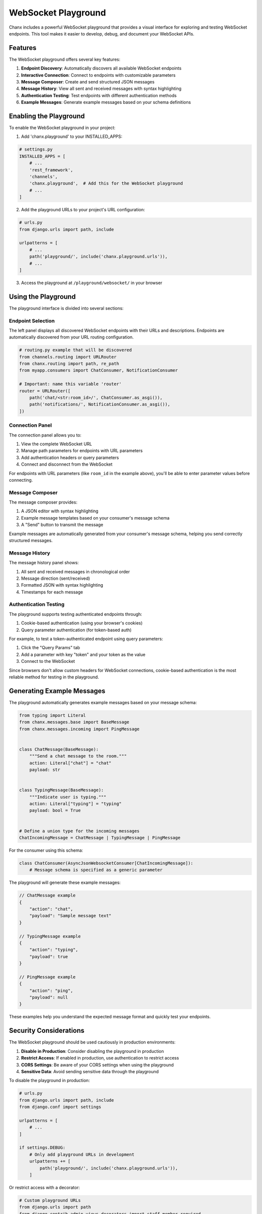 WebSocket Playground
====================
Chanx includes a powerful WebSocket playground that provides a visual interface for exploring and testing
WebSocket endpoints. This tool makes it easier to develop, debug, and document your WebSocket APIs.

.. image:: /_static/pg-header.png
   :alt: WebSocket Playground Header
   :width: 100%
   :align: center

Features
--------
The WebSocket playground offers several key features:

1. **Endpoint Discovery**: Automatically discovers all available WebSocket endpoints
2. **Interactive Connection**: Connect to endpoints with customizable parameters
3. **Message Composer**: Create and send structured JSON messages
4. **Message History**: View all sent and received messages with syntax highlighting
5. **Authentication Testing**: Test endpoints with different authentication methods
6. **Example Messages**: Generate example messages based on your schema definitions

Enabling the Playground
-----------------------
To enable the WebSocket playground in your project:

1. Add 'chanx.playground' to your INSTALLED_APPS:

.. code-block:: python

    # settings.py
    INSTALLED_APPS = [
        # ...
        'rest_framework',
        'channels',
        'chanx.playground',  # Add this for the WebSocket playground
        # ...
    ]

2. Add the playground URLs to your project's URL configuration:

.. code-block:: python

    # urls.py
    from django.urls import path, include

    urlpatterns = [
        # ...
        path('playground/', include('chanx.playground.urls')),
        # ...
    ]

3. Access the playground at ``/playground/websocket/`` in your browser

Using the Playground
--------------------
The playground interface is divided into several sections:

Endpoint Selection
^^^^^^^^^^^^^^^^^^
The left panel displays all discovered WebSocket endpoints with their URLs and descriptions. Endpoints are automatically discovered from your URL routing configuration.

.. code-block:: python

    # routing.py example that will be discovered
    from channels.routing import URLRouter
    from chanx.routing import path, re_path
    from myapp.consumers import ChatConsumer, NotificationConsumer

    # Important: name this variable 'router'
    router = URLRouter([
        path('chat/<str:room_id>/', ChatConsumer.as_asgi()),
        path('notifications/', NotificationConsumer.as_asgi()),
    ])

Connection Panel
^^^^^^^^^^^^^^^^
The connection panel allows you to:

1. View the complete WebSocket URL
2. Manage path parameters for endpoints with URL parameters
3. Add authentication headers or query parameters
4. Connect and disconnect from the WebSocket

.. image:: /_static/pg-header.png
   :alt: Connection Panel
   :width: 100%
   :align: center

For endpoints with URL parameters (like ``room_id`` in the example above), you'll be able to enter parameter values before connecting.

Message Composer
^^^^^^^^^^^^^^^^
The message composer provides:

1. A JSON editor with syntax highlighting
2. Example message templates based on your consumer's message schema
3. A "Send" button to transmit the message

.. image:: /_static/pg-msg.png
   :alt: Message Composer
   :width: 100%
   :align: center

Example messages are automatically generated from your consumer's message schema, helping you send correctly structured messages.

Message History
^^^^^^^^^^^^^^^
The message history panel shows:

1. All sent and received messages in chronological order
2. Message direction (sent/received)
3. Formatted JSON with syntax highlighting
4. Timestamps for each message

.. image:: /_static/pg-history.png
   :alt: Message History
   :width: 100%
   :align: center

Authentication Testing
^^^^^^^^^^^^^^^^^^^^^^
The playground supports testing authenticated endpoints through:

1. Cookie-based authentication (using your browser's cookies)
2. Query parameter authentication (for token-based auth)

For example, to test a token-authenticated endpoint using query parameters:

1. Click the "Query Params" tab
2. Add a parameter with key "token" and your token as the value
3. Connect to the WebSocket

Since browsers don't allow custom headers for WebSocket connections, cookie-based authentication is the most reliable method for testing in the playground.

Generating Example Messages
---------------------------
The playground automatically generates example messages based on your message schema:

.. code-block:: python

    from typing import Literal
    from chanx.messages.base import BaseMessage
    from chanx.messages.incoming import PingMessage


    class ChatMessage(BaseMessage):
        """Send a chat message to the room."""
        action: Literal["chat"] = "chat"
        payload: str


    class TypingMessage(BaseMessage):
        """Indicate user is typing."""
        action: Literal["typing"] = "typing"
        payload: bool = True


    # Define a union type for the incoming messages
    ChatIncomingMessage = ChatMessage | TypingMessage | PingMessage

For the consumer using this schema:

.. code-block:: python

    class ChatConsumer(AsyncJsonWebsocketConsumer[ChatIncomingMessage]):
        # Message schema is specified as a generic parameter

The playground will generate these example messages:

.. code-block:: json

    // ChatMessage example
    {
        "action": "chat",
        "payload": "Sample message text"
    }

    // TypingMessage example
    {
        "action": "typing",
        "payload": true
    }

    // PingMessage example
    {
        "action": "ping",
        "payload": null
    }

These examples help you understand the expected message format and quickly test your endpoints.

Security Considerations
-----------------------
The WebSocket playground should be used cautiously in production environments:

1. **Disable in Production**: Consider disabling the playground in production
2. **Restrict Access**: If enabled in production, use authentication to restrict access
3. **CORS Settings**: Be aware of your CORS settings when using the playground
4. **Sensitive Data**: Avoid sending sensitive data through the playground

To disable the playground in production:

.. code-block:: python

    # urls.py
    from django.urls import path, include
    from django.conf import settings

    urlpatterns = [
        # ...
    ]

    if settings.DEBUG:
        # Only add playground URLs in development
        urlpatterns += [
            path('playground/', include('chanx.playground.urls')),
        ]

Or restrict access with a decorator:

.. code-block:: python

    # Custom playground URLs
    from django.urls import path
    from django.contrib.admin.views.decorators import staff_member_required
    from chanx.playground.views import WebSocketPlaygroundView, WebSocketInfoView

    urlpatterns = [
        path(
            'admin/websocket/',
            staff_member_required(WebSocketPlaygroundView.as_view()),
            name='websocket_playground'
        ),
        path(
            'admin/websocket-info/',
            staff_member_required(WebSocketInfoView.as_view()),
            name='websocket_info'
        ),
    ]

Testing Different Authentication Methods
----------------------------------------
The playground has been designed to work with browser constraints regarding WebSocket authentication:

1. **Session Authentication**: Works automatically with your browser's cookies
2. **JWT in Cookies**: Store JWT tokens in cookies for easy testing
3. **Query Parameters**: Add tokens or other authentication data as query parameters

For example, to authenticate with a JWT cookie:

1. Log in through your regular application interface
2. Navigate to the playground (cookies will be included automatically)
3. Connect to the authenticated endpoint

For query parameter authentication:

1. Click the "Query Params" tab in the Connection panel
2. Add your authentication parameter (e.g., "token")
3. Connect with the parameter included in the WebSocket URL

Multiple Connections
--------------------
You can open multiple playground tabs to test:

1. Group messaging between different clients
2. User-to-user messaging
3. Broadcast functionality

Simply open the playground in multiple browser tabs, potentially with different user sessions, and connect to the same WebSocket endpoint.

Next Steps
----------
- :doc:`authentication` - Learn more about WebSocket authentication
- :doc:`messages` - Understand message formats and validation
- :doc:`testing` - See how to automate WebSocket testing
